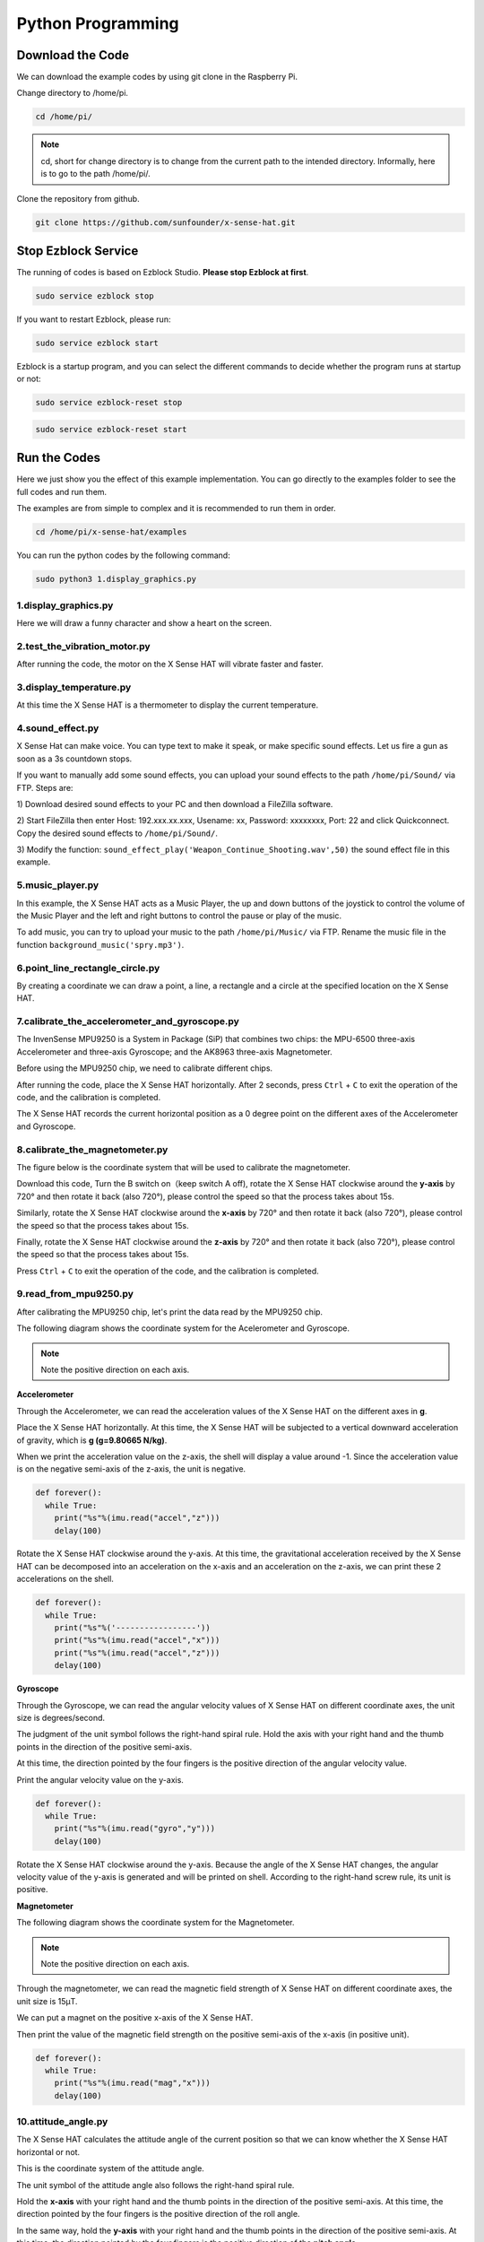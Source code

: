 Python Programming
====================

Download the Code
-------------------

We can download the example codes by using git clone in the Raspberry Pi.

Change directory to /home/pi.

.. code-block:: python

    cd /home/pi/

.. note::
  cd, short for change directory is to change from the current path to the 
  intended directory. Informally, here is to go to the path /home/pi/.

Clone the repository from github.

.. code-block:: python

    git clone https://github.com/sunfounder/x-sense-hat.git

Stop Ezblock Service
-----------------------

The running of codes is based on Ezblock Studio. 
**Please stop Ezblock at first**.

.. code-block:: python

    sudo service ezblock stop

If you want to restart Ezblock, please run:

.. code-block:: python

    sudo service ezblock start

Ezblock is a startup program, and you can select the different commands to decide
whether the program runs at startup or not:

.. code-block:: python

    sudo service ezblock-reset stop

.. code-block:: python

    sudo service ezblock-reset start

Run the Codes
----------------------

Here we just show you the effect of this example implementation. You can go directly to the examples folder to see the full codes and run them.

The examples are from simple to complex and it is recommended to run them in order.

.. code-block:: python

    cd /home/pi/x-sense-hat/examples

You can run the python codes by the following command:

.. code-block:: python

    sudo python3 1.display_graphics.py 

1.display_graphics.py
^^^^^^^^^^^^^^^^^^^^^^^

Here we will draw a funny character and show a heart on the screen.

2.test_the_vibration_motor.py
^^^^^^^^^^^^^^^^^^^^^^^^^^^^^^^^

After running the code, the motor on the X Sense HAT will vibrate faster and faster.

3.display_temperature.py
^^^^^^^^^^^^^^^^^^^^^^^^^^^^

At this time the X Sense HAT is a thermometer to display the current temperature.

4.sound_effect.py
^^^^^^^^^^^^^^^^^^^^^

X Sense Hat can make voice. You can type text to make it speak, or make specific sound effects. 
Let us fire a gun as soon as a 3s countdown stops.

If you want to manually add some sound effects, you can upload your sound
effects to the path ``/home/pi/Sound/`` via FTP. Steps are:

1) Download desired sound effects to your PC and then download a FileZilla
software.

2) Start FileZilla then enter Host: 192.xxx.xx.xxx, Usename: xx, Password:
xxxxxxxx, Port: 22 and click Quickconnect. Copy the desired sound effects to 
``/home/pi/Sound/``.

3) Modify the function: ``sound_effect_play('Weapon_Continue_Shooting.wav',50)``
the sound effect file in this example.

.. image:: img/start9.png
  :width: 500
  :align: center

5.music_player.py
^^^^^^^^^^^^^^^^^^^^

In this example, the X Sense HAT acts as a Music Player, the up and down buttons of the joystick to control the volume of the Music Player and the left and right buttons to control the pause or play of the music.

To add music, you can try to upload your music to the path ``/home/pi/Music/`` via
FTP. Rename the music file in the function ``background_music('spry.mp3')``.

6.point_line_rectangle_circle.py
^^^^^^^^^^^^^^^^^^^^^^^^^^^^^^^^^^^

By creating a coordinate we can draw a point, a line, a rectangle and a circle at the  specified location on the X Sense HAT.

7.calibrate_the_accelerometer_and_gyroscope.py
^^^^^^^^^^^^^^^^^^^^^^^^^^^^^^^^^^^^^^^^^^^^^^^^^

The InvenSense MPU9250 is a System in Package (SiP) that combines two chips: the MPU-6500 three-axis Accelerometer and three-axis Gyroscope; and the AK8963 three-axis Magnetometer. 

Before using the MPU9250 chip, we need to calibrate different chips.

After running the code, place the X Sense HAT horizontally. After 2 seconds, press ``Ctrl`` + ``C`` to exit the operation of the code, and the calibration is completed.

The X Sense HAT records the current horizontal position as a 0 degree point on the different axes of the Accelerometer and Gyroscope.

8.calibrate_the_magnetometer.py
^^^^^^^^^^^^^^^^^^^^^^^^^^^^^^^^^^^^

The figure below is the coordinate system that will be used to calibrate the magnetometer.

.. image:: img/tip34.jpg
  :width: 400
  :align: center

Download this code, Turn the B switch on（keep switch A off), rotate the X Sense HAT clockwise around the **y-axis** by 720° and then rotate it back (also 720°), please control the speed so that the process takes about 15s.

.. image:: img/tip35.jpg
  :width: 400
  :align: center

Similarly, rotate the X Sense HAT clockwise around the **x-axis** by 720° and then rotate it back (also 720°), please control the speed so that the process takes about 15s.

.. image:: img/tip36.jpg
  :width: 400
  :align: center

Finally, rotate the X Sense HAT clockwise around the **z-axis** by 720° and then rotate it back (also 720°), please control the speed so that the process takes about 15s.

.. image:: img/tip37.jpg
  :width: 400
  :align: center

Press ``Ctrl`` + ``C`` to exit the operation of the code, and the calibration is completed.

9.read_from_mpu9250.py
^^^^^^^^^^^^^^^^^^^^^^^^^

After calibrating the MPU9250 chip, let's print the data read by the MPU9250 chip.

The following diagram shows the coordinate system for the Acelerometer and Gyroscope.

.. image:: img/tip41.png
  :width: 400
  :align: center

.. note::

  Note the positive direction on each axis.

**Accelerometer**

Through the Accelerometer, we can read the acceleration values of the X Sense HAT on the different axes in **g**.

Place the X Sense HAT horizontally. At this time, the X Sense HAT will be subjected to a vertical downward acceleration of gravity, which is **g (g=9.80665 N/kg)**.

.. image:: img/tip42.jpg
  :width: 400
  :align: center

When we print the acceleration value on the z-axis, the shell will display a value around -1. Since the acceleration value is on the negative semi-axis of the z-axis, the unit is negative.

.. code-block:: python

    def forever():
      while True:
        print("%s"%(imu.read("accel","z")))
        delay(100)

Rotate the X Sense HAT clockwise around the y-axis. At this time, the gravitational acceleration received by the X Sense HAT can be decomposed into an acceleration on the x-axis and
an acceleration on the z-axis, we can print these 2 accelerations on the shell.
        
.. code-block:: python

    def forever():
      while True:
        print("%s"%('-----------------'))
        print("%s"%(imu.read("accel","x")))
        print("%s"%(imu.read("accel","z")))
        delay(100)

**Gyroscope**

Through the Gyroscope, we can read the angular velocity values ​​of X Sense HAT on different coordinate axes, the unit size is degrees/second.

The judgment of the unit symbol follows the right-hand spiral rule. Hold the axis with your right hand and the thumb points in the direction of the positive semi-axis.

At this time, the direction pointed by the four fingers is the positive direction of the angular velocity value.

.. image:: img/tip64.jpg
  :width: 400
  :align: center

Print the angular velocity value on the y-axis.

.. code-block:: python

    def forever():
      while True:
        print("%s"%(imu.read("gyro","y")))
        delay(100)

Rotate the X Sense HAT clockwise around the y-axis. Because the angle of the X Sense HAT changes, the angular velocity value of the y-axis is generated and will be printed on shell.
According to the right-hand screw rule, its unit is positive.

.. image:: img/tip44.jpg
  :width: 400
  :align: center
  
**Magnetometer**
    
The following diagram shows the coordinate system for the Magnetometer.
  
.. image:: img/tip56.jpg
  :width: 500
  :align: center

.. note::

  Note the positive direction on each axis.

Through the magnetometer, we can read the magnetic field strength of X Sense HAT on different coordinate axes, the unit size is 15μT.

We can put a magnet on the positive x-axis of the X Sense HAT.

.. image:: img/tip66.jpg
  :width: 500
  :align: center

Then print the value of the magnetic field strength on the positive semi-axis of the x-axis (in positive unit).

.. code-block:: python

    def forever():
      while True:
        print("%s"%(imu.read("mag","x")))
        delay(100)

10.attitude_angle.py
^^^^^^^^^^^^^^^^^^^^^^^^

The X Sense HAT calculates the attitude angle of the current position so that we can know whether the X Sense HAT horizontal or not.

This is the coordinate system of the attitude angle.

.. image:: img/tip56.jpg
  :width: 500
  :align: center

The unit symbol of the attitude angle also follows the right-hand spiral rule. 

Hold the **x-axis** with your right hand and the thumb points in the direction of the positive semi-axis.
At this time, the direction pointed by the four fingers is the positive direction of the roll angle.
  
In the same way, hold the **y-axis** with your right hand and the thumb points in the direction of the positive semi-axis.
At this time, the direction pointed by the four fingers is the positive direction of the **pitch angle**.

.. image:: img/tip57.jpg
  :width: 500
  :align: center

After the code runs, and then place the X Sense HAT horizontally, 0 will be printed on the shell.

If you rotate the X Sense HAT 30 degrees clockwise around the **x-axis**, 30 will be printed on the shell.

.. image:: img/tip70.jpg
  :width: 400
  :align: center

Now change the variable **aram** to **pitch**, and then re-run the code.

.. code-block:: python

  def forever():
    while True:
      print("%s"%(imu.get_posture_angle(aram = "pitch")))
      delay(100)

Rotate the X Sense HAT 30 degrees counterclockwise around the **y-axis**, -30 will be printed on shell.

.. image:: img/tip69.jpg
  :width: 400
  :align: center

11.make_gif.py
^^^^^^^^^^^^^^^^

Draw multiple independent actions on the dot matrix screen. After the code runs, you can see a GIF animation.

12.spirit_level.py
^^^^^^^^^^^^^^^^^^^^

Make X Sense HAT a spirit level. By reading the changes in roll angle and pitch angle, we can know whether the X Sense HAT is level.

13.compass.py
^^^^^^^^^^^^^^^

We make X Sense HAT into a compass. Draw a circle on the RGB dot matrix, and then use the green dot to indicate the current direction, and the red dot to indicate the true north direction.

The green arrow indicates the detect direction of X Sense HAT, you can use it to judge the current position.

.. image:: img/tip71.png
  :width: 300
  :align: center
  
Azimuth Bearing refers to the number on the outer circle and the Azimuth is the angle from the north direction line to the target direction line in a clockwise direction.
For example, 0 degrees is the direction of true north, and 30 degrees is the direction of 30° east by north.

.. image:: img/tip47.png
  :width: 300
  :align: center
    
Quadrant Bearing divides the direction of the compass into eight equal parts. For example, the NE direction is between 22.5 degrees and 67.5 degrees.
And between 67.5 degrees and 112.5 degrees is the E direction.

.. image:: img/tip68.jpg
  :width: 360
  :align: center

14.smart_sensor_hat.py
^^^^^^^^^^^^^^^^^^^^^^^^

We integrate the functions of X Sense HAT into a menu interface, press and hold the arrow keys of the joystick to select different functions, and press the joystick to execute the current function.

15.bugs_jump.py
^^^^^^^^^^^^^^^^^^

This is a jumping obstacle game. Use the joystick to control the jumping action of the bug and avoid variable speed obstacles.

16.gluttonous_snake.py
^^^^^^^^^^^^^^^^^^^^^^^^^

This is a snake-eating game with a joystick. The rule is to eat as many green dots as possible within 20 seconds. If you eat yourself, the score will return to zero.

17.gravity_ball.py
^^^^^^^^^^^^^^^^^^^^^^

This is a game that relies on gravity sensing to control the cube to eat points. When the cube touches the boundary, points will be deducted. The more points eaten within the specified time, the higher the score.

18.pattern.py
^^^^^^^^^^^^^^^^

After running the code, an interesting pattern will be displayed on the RGB dot matrix screen.


